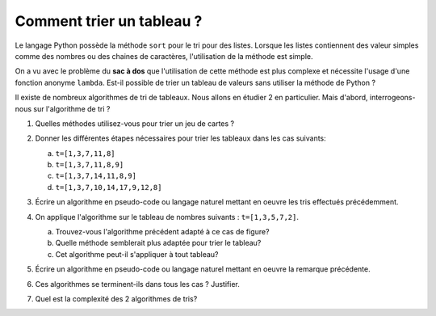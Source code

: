 Comment trier un tableau ?
==========================

Le langage Python possède la méthode ``sort`` pour le tri pour des listes. Lorsque les listes contiennent des valeur simples comme des nombres ou des chaines de caractères, l'utilisation de la méthode est simple.

On a vu avec le problème du **sac à dos** que l'utilisation de cette méthode est plus complexe et nécessite l'usage d'une fonction anonyme ``lambda``. Est-il possible de trier un tableau de valeurs sans utiliser la méthode de Python ?

Il existe de nombreux algorithmes de tri de tableaux. Nous allons en étudier 2 en particulier. Mais d'abord, interrogeons-nous sur l'algorithme de tri ?

#. Quelles méthodes utilisez-vous pour trier un jeu de cartes ?

   .. image:: ../img/cartes.svg
      :alt: cartes à jouer
      :align: center
      :width: 480

#. Donner les différentes étapes nécessaires pour trier les tableaux dans les cas suivants:

   a. ``t=[1,3,7,11,8]``
   b. ``t=[1,3,7,11,8,9]``
   c. ``t=[1,3,7,14,11,8,9]``
   d. ``t=[1,3,7,10,14,17,9,12,8]``

#. Écrire un algorithme en pseudo-code ou langage naturel mettant en oeuvre les tris effectués précédemment.

#. On applique l'algorithme sur le tableau de nombres suivants : ``t=[1,3,5,7,2]``.

   a. Trouvez-vous l'algorithme précédent adapté à ce cas de figure?
   b. Quelle méthode semblerait plus adaptée pour trier le tableau?
   c. Cet algorithme peut-il s'appliquer à tout tableau?

#. Écrire un algorithme en pseudo-code ou langage naturel mettant en oeuvre la remarque précédente.
#. Ces algorithmes se terminent-ils dans tous les cas ? Justifier.
#. Quel est la complexité des 2 algorithmes de tris?
